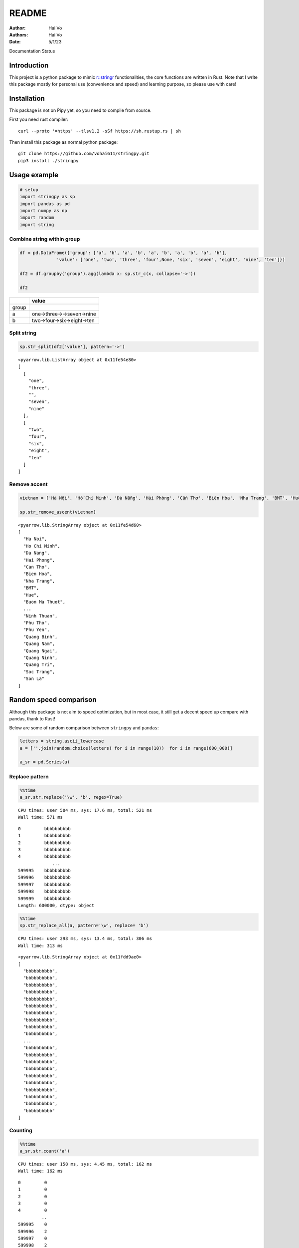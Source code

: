======
README
======

:Author: Hai Vo
:Authors:
   Hai Vo
:Date: 5/1/23

.. container::

   |image1|

   Documentation Status

.. container::

   |image2|

Introduction
============

This project is a python package to mimic
`r::stringr <https://stringr.tidyverse.org/>`__ functionalities, the
core functions are written in Rust. Note that I write this package
mostly for personal use (convenience and speed) and learning purpose, so
please use with care!

Installation
============

This package is not on Pipy yet, so you need to compile from source.

First you need rust compiler:

::

   curl --proto '=https' --tlsv1.2 -sSf https://sh.rustup.rs | sh

Then install this package as normal python package:

::

   git clone https://github.com/vohai611/stringpy.git
   pip3 install ./stringpy

Usage example
=============

.. container:: cell

   .. code:: python

      # setup
      import stringpy as sp
      import pandas as pd
      import numpy as np
      import random
      import string

Combine string within group
---------------------------

.. container:: cell

   .. code:: python

      df = pd.DataFrame({'group': ['a', 'b', 'a', 'b', 'a', 'b', 'a', 'b', 'a', 'b'],
                    'value': ['one', 'two', 'three', 'four',None, 'six', 'seven', 'eight', 'nine', 'ten']})

      df2 = df.groupby('group').agg(lambda x: sp.str_c(x, collapse='->'))

      df2

   .. container:: cell-output cell-output-display

      ===== ==========================
      \     value
      ===== ==========================
      group 
      a     one->three->->seven->nine
      b     two->four->six->eight->ten
      ===== ==========================

Split string
------------

.. container:: cell

   .. code:: python

      sp.str_split(df2['value'], pattern='->')

   .. container:: cell-output cell-output-display

      ::

         <pyarrow.lib.ListArray object at 0x11fe54e80>
         [
           [
             "one",
             "three",
             "",
             "seven",
             "nine"
           ],
           [
             "two",
             "four",
             "six",
             "eight",
             "ten"
           ]
         ]

Remove accent
-------------

.. container:: cell

   .. code:: python

      vietnam = ['Hà Nội', 'Hồ Chí Minh', 'Đà Nẵng', 'Hải Phòng', 'Cần Thơ', 'Biên Hòa', 'Nha Trang', 'BMT', 'Huế', 'Buôn Ma Thuột', 'Bắc Giang', 'Bắc Ninh', 'Bến Tre', 'Bình Dương', 'Bình Phước', 'Bình Thuận', 'Cà Mau', 'Cao Bằng', 'Đắk Lắk', 'Đắk Nông', 'Điện Biên', 'Đồng Nai', 'Đồng Tháp', 'Gia Lai', 'Hà Giang', 'Hà Nam', 'Hà Tĩnh', 'Hải Dương', 'Hậu Giang', 'Hòa Bình', 'Hưng Yên', 'Khánh Hòa', 'Kiên Giang', 'Kon Tum', 'Lai Châu', 'Lâm Đồng', 'Lạng Sơn', 'Lào Cai', 'Long An', 'Nam Định', 'Nghệ An', 'Ninh Bình', 'Ninh Thuận', 'Phú Thọ', 'Phú Yên', 'Quảng Bình', 'Quảng Nam', 'Quảng Ngãi', 'Quảng Ninh', 'Quảng Trị', 'Sóc Trăng', 'Sơn La'] 

      sp.str_remove_ascent(vietnam)

   .. container:: cell-output cell-output-display

      ::

         <pyarrow.lib.StringArray object at 0x11fe54d60>
         [
           "Ha Noi",
           "Ho Chi Minh",
           "Da Nang",
           "Hai Phong",
           "Can Tho",
           "Bien Hoa",
           "Nha Trang",
           "BMT",
           "Hue",
           "Buon Ma Thuot",
           ...
           "Ninh Thuan",
           "Phu Tho",
           "Phu Yen",
           "Quang Binh",
           "Quang Nam",
           "Quang Ngai",
           "Quang Ninh",
           "Quang Tri",
           "Soc Trang",
           "Son La"
         ]

Random speed comparison
=======================

Although this package is not aim to speed optimization, but in most
case, it still get a decent speed up compare with pandas, thank to Rust!

Below are some of random comparison between ``stringpy`` and ``pandas``:

.. container:: cell

   .. code:: python

      letters = string.ascii_lowercase
      a = [''.join(random.choice(letters) for i in range(10))  for i in range(600_000)]

      a_sr = pd.Series(a)

Replace pattern
---------------

.. container:: cell

   .. code:: python

      %%time
      a_sr.str.replace('\w', 'b', regex=True)

   .. container:: cell-output cell-output-stdout

      ::

         CPU times: user 504 ms, sys: 17.6 ms, total: 521 ms
         Wall time: 571 ms

   .. container:: cell-output cell-output-display

      ::

         0         bbbbbbbbbb
         1         bbbbbbbbbb
         2         bbbbbbbbbb
         3         bbbbbbbbbb
         4         bbbbbbbbbb
                      ...    
         599995    bbbbbbbbbb
         599996    bbbbbbbbbb
         599997    bbbbbbbbbb
         599998    bbbbbbbbbb
         599999    bbbbbbbbbb
         Length: 600000, dtype: object

.. container:: cell

   .. code:: python

      %%time
      sp.str_replace_all(a, pattern='\w', replace= 'b')

   .. container:: cell-output cell-output-stdout

      ::

         CPU times: user 293 ms, sys: 13.4 ms, total: 306 ms
         Wall time: 313 ms

   .. container:: cell-output cell-output-display

      ::

         <pyarrow.lib.StringArray object at 0x11fdd9ae0>
         [
           "bbbbbbbbbb",
           "bbbbbbbbbb",
           "bbbbbbbbbb",
           "bbbbbbbbbb",
           "bbbbbbbbbb",
           "bbbbbbbbbb",
           "bbbbbbbbbb",
           "bbbbbbbbbb",
           "bbbbbbbbbb",
           "bbbbbbbbbb",
           ...
           "bbbbbbbbbb",
           "bbbbbbbbbb",
           "bbbbbbbbbb",
           "bbbbbbbbbb",
           "bbbbbbbbbb",
           "bbbbbbbbbb",
           "bbbbbbbbbb",
           "bbbbbbbbbb",
           "bbbbbbbbbb",
           "bbbbbbbbbb"
         ]

Counting
--------

.. container:: cell

   .. code:: python

      %%time
      a_sr.str.count('a')

   .. container:: cell-output cell-output-stdout

      ::

         CPU times: user 158 ms, sys: 4.45 ms, total: 162 ms
         Wall time: 162 ms

   .. container:: cell-output cell-output-display

      ::

         0         0
         1         0
         2         0
         3         0
         4         0
                  ..
         599995    0
         599996    2
         599997    0
         599998    2
         599999    1
         Length: 600000, dtype: int64

.. container:: cell

   .. code:: python

      %%time
      sp.str_count(a, pattern='a')

   .. container:: cell-output cell-output-stdout

      ::

         CPU times: user 27.8 ms, sys: 2.03 ms, total: 29.9 ms
         Wall time: 30.1 ms

   .. container:: cell-output cell-output-display

      ::

         <pyarrow.lib.Int32Array object at 0x11fe54e20>
         [
           0,
           0,
           0,
           0,
           0,
           0,
           0,
           0,
           0,
           0,
           ...
           0,
           0,
           0,
           0,
           1,
           0,
           2,
           0,
           2,
           1
         ]

Implement list
==============

-  ☒ str_count

-  ☒ str_detect

-  ☒ str_extract /str_extract_all

-  [] str_locate() str_locate_all()

-  [] str_match() str_match_all()

-  ☒ str_replace() str_replace_all()

-  ☒ str_remove() str_remove_all()

-  [] str_split() str_split_1() str_split_fixed() str_split_i()

-  ☒ str_starts() str_ends()

-  [] str_subset()

-  [] str_which()

-  ☒ str_c(), str_combine()

-  [] str_flatten() str_flatten_comma()

-  [] str_dup()

-  [] str_length() str_width()

-  [] str_pad()

-  [] str_sub()/ str_sub_all()

-  ☒ str_trim() str_squish()

-  ☒ str_trunc()

-  [] str_wrap()

-  [] str_to_upper() str_to_lower() str_to_title() str_to_sentence()

-  [] str_unique()

-  ☒ str_remove_ascent()

Different type of i/o
=====================

Python
------

-  ``@export``: one array in, one array out

-  ``@export2``: multiple array in, one array out

Rust
----

-  ``apply_utf8!()``
-  ``apply_utf8_bool!()``
-  ``apply_utf8_lst!()``

1. vec in vec out

-  Use apply_utf8!() macro
-  @export

2. vec+ in vec out

-  Use apply_utf8!() macro
-  @export2

3. vec in vec out

-  Use apply_utf8_bool!() macro
-  @export

4. vec in vec<vec> out

-  Use apply_utf8_lst!() macro
-  @export

.. |image1| image:: https://readthedocs.org/projects/stringpy/badge/?version=latest.png
   :target: https://stringpy.readthedocs.io/en/latest/?badge=latest
.. |image2| image:: https://github.com/vohai611/stringpy/actions/workflows/CI.yml/badge.svg?branch=main
   :target: https://github.com/vohai611/stringpy/actions/workflows/CI.yml
